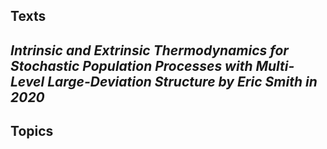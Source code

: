 ** Texts
** [[Intrinsic and Extrinsic Thermodynamics for Stochastic Population Processes with Multi-Level Large-Deviation Structure by Eric Smith in 2020]]
** Topics
